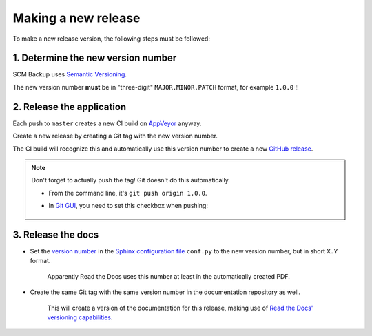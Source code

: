 Making a new release
====================

To make a new release version, the following steps must be followed:

1. Determine the new version number
-----------------------------------

SCM Backup uses `Semantic Versioning <https://semver.org/>`_.

The new version number **must** be in "three-digit" ``MAJOR.MINOR.PATCH`` format, for example ``1.0.0`` !!


2. Release the application
--------------------------

Each push to ``master`` creates a new CI build on `AppVeyor <https://ci.appveyor.com/project/ChristianSpecht/scm-backup>`_ anyway.

Create a new release by creating a Git tag with the new version number.

The CI build will recognize this and automatically use this version number to create a new `GitHub release <https://github.com/christianspecht/scm-backup/releases>`_.

.. note::

    Don't forget to actually push the tag! Git doesn't do this automatically.
    
    - From the command line, it's ``git push origin 1.0.0``.
    
    - In `Git GUI <https://git-scm.com/docs/git-gui>`_, you need to set this checkbox when pushing:
    
        .. image:: contribute-git-push-tags.png


3. Release the docs
-------------------

- Set the `version number <http://www.sphinx-doc.org/en/stable/config.html#confval-version>`_ in the `Sphinx configuration file <https://github.com/christianspecht/scm-backup-docs/blob/master/source/conf.py>`_ ``conf.py`` to the new version number, but in short ``X.Y`` format.

    Apparently Read the Docs uses this number at least in the automatically created PDF.

- Create the same Git tag with the same version number in the documentation repository as well.

    This will create a version of the documentation for this release, making use of `Read the Docs' versioning capabilities <http://docs.readthedocs.io/en/latest/versions.html>`_.
